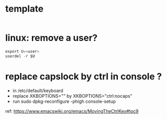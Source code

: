 #+STARTUP: logdone
#+STARTUP: hidestars

* template

#+BEGIN_SRC sh

#+END_SRC


* linux: remove a user?
#+BEGIN_SRC java
export U=<user>
userdel -r $U
#+END_SRC

* replace capslock by ctrl in console ?
- in  /etc/default/keyboard
- replace XKBOPTIONS="" by XKBOPTIONS="ctrl:nocaps"
- run sudo dpkg-reconfigure -phigh console-setup

ref: https://www.emacswiki.org/emacs/MovingTheCtrlKey#toc9
